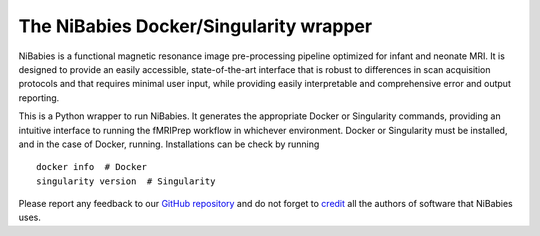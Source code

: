 The NiBabies Docker/Singularity wrapper
---------------------------------------

NiBabies is a functional magnetic resonance image pre-processing pipeline
optimized for infant and neonate MRI. It is designed to provide an easily
accessible, state-of-the-art interface that is robust to differences in
scan acquisition protocols and that requires minimal user input, while
providing easily interpretable and comprehensive error and output reporting.

This is a Python wrapper to run NiBabies.
It generates the appropriate Docker or Singularity commands, providing an
intuitive interface to running the fMRIPrep workflow in whichever environment.
Docker or Singularity must be installed, and in the case of Docker, running.
Installations can be check by running ::

  docker info  # Docker
  singularity version  # Singularity

Please report any feedback to our `GitHub repository
<https://github.com/nipreps/nibabies>`_ and do not
forget to `credit <https://fmriprep.readthedocs.io/en/latest/citing.html>`_ all
the authors of software that NiBabies uses.
